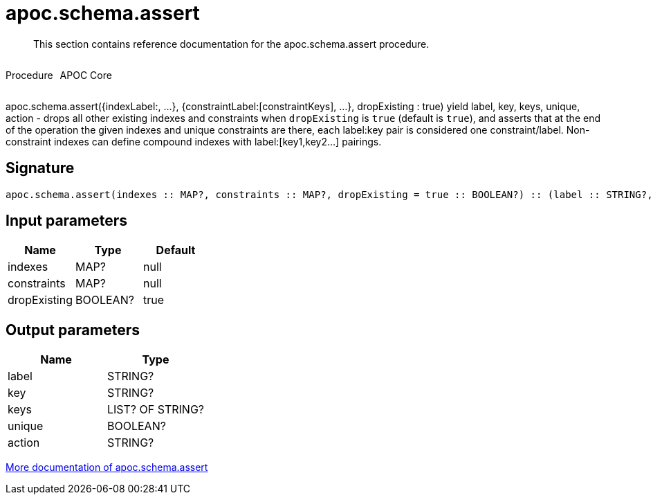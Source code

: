 ////
This file is generated by DocsTest, so don't change it!
////

= apoc.schema.assert
:description: This section contains reference documentation for the apoc.schema.assert procedure.

[abstract]
--
{description}
--

++++
<div style='display:flex'>
<div class='paragraph type procedure'><p>Procedure</p></div>
<div class='paragraph release core' style='margin-left:10px;'><p>APOC Core</p></div>
</div>
++++

apoc.schema.assert({indexLabel:[[indexKeys]], ...}, {constraintLabel:[constraintKeys], ...}, dropExisting : true) yield label, key, keys, unique, action - drops all other existing indexes and constraints when `dropExisting` is `true` (default is `true`), and asserts that at the end of the operation the given indexes and unique constraints are there, each label:key pair is considered one constraint/label. Non-constraint indexes can define compound indexes with label:[key1,key2...] pairings.

== Signature

[source]
----
apoc.schema.assert(indexes :: MAP?, constraints :: MAP?, dropExisting = true :: BOOLEAN?) :: (label :: STRING?, key :: STRING?, keys :: LIST? OF STRING?, unique :: BOOLEAN?, action :: STRING?)
----

== Input parameters
[.procedures, opts=header]
|===
| Name | Type | Default 
|indexes|MAP?|null
|constraints|MAP?|null
|dropExisting|BOOLEAN?|true
|===

== Output parameters
[.procedures, opts=header]
|===
| Name | Type 
|label|STRING?
|key|STRING?
|keys|LIST? OF STRING?
|unique|BOOLEAN?
|action|STRING?
|===

xref::indexes/schema-index-operations.adoc[More documentation of apoc.schema.assert,role=more information]

